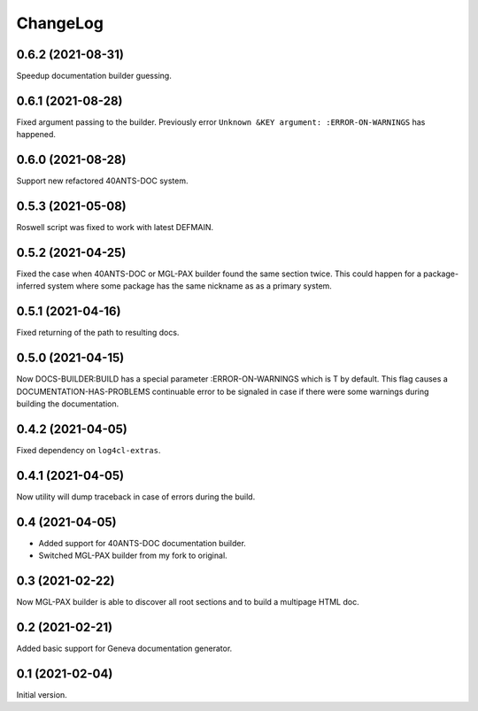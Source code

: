 =========
ChangeLog
=========

0.6.2 (2021-08-31)
==================

Speedup documentation builder guessing.

0.6.1 (2021-08-28)
==================

Fixed argument passing to the builder. Previously
error ``Unknown &KEY argument: :ERROR-ON-WARNINGS`` has happened.

0.6.0 (2021-08-28)
==================

Support new refactored 40ANTS-DOC system.

0.5.3 (2021-05-08)
==================

Roswell script was fixed to work with latest DEFMAIN.

0.5.2 (2021-04-25)
==================

Fixed the case when 40ANTS-DOC or MGL-PAX
builder found the same section twice. This could
happen for a package-inferred system where
some package has the same nickname as as a
primary system.

0.5.1 (2021-04-16)
==================

Fixed returning of the path to resulting docs.

0.5.0 (2021-04-15)
==================

Now DOCS-BUILDER:BUILD has a special parameter :ERROR-ON-WARNINGS
which is T by default. This flag causes a DOCUMENTATION-HAS-PROBLEMS
continuable error to be signaled in case if there were some warnings
during building the documentation.

0.4.2 (2021-04-05)
==================

Fixed dependency on ``log4cl-extras``.

0.4.1 (2021-04-05)
==================

Now utility will dump traceback
in case of errors during the build.

0.4 (2021-04-05)
================

* Added support for 40ANTS-DOC documentation builder.
* Switched MGL-PAX builder from my fork to original.

0.3 (2021-02-22)
================

Now MGL-PAX builder is able to discover all root sections and to build
a multipage HTML doc.

0.2 (2021-02-21)
================

Added basic support for Geneva documentation generator.


0.1 (2021-02-04)
================

Initial version.
